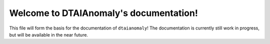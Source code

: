 
Welcome to DTAIAnomaly's documentation!
========================================

This file will form the basis for the documentation of ``dtaianomaly``! The documentation
is currently still work in progress, but will be available in the near future.



